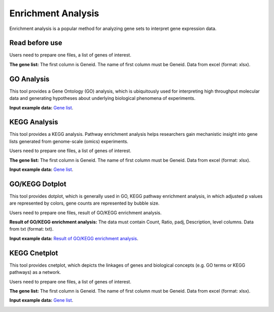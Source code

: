 ==========================
Enrichment Analysis
==========================

Enrichment analysis is a popular method for analyzing gene sets to interpret gene expression data.

Read before use
------------------	
Users need to prepare one files, a list of genes of interest.

**The gene list:** The first column is Geneid. The name of first column must be Geneid. Data from excel (format: xlsx).

GO Analysis
------------------	
This tool provides a Gene Ontology (GO) analysis, which is ubiquitously used for interpreting high throughput molecular data and generating hypotheses about underlying biological phenomena of experiments.

**Input example data:** `Gene list <https://github.com/Jasonxu0109/MangroveDB/releases/download/Example/Up-regulated_genes.xlsx>`_.

.. image:: ../../_static/images/GO.png
        :width: 100%
        :align: center
		
KEGG Analysis
------------------	
This tool provides a KEGG analysis. Pathway enrichment analysis helps researchers gain mechanistic insight into gene lists generated from genome-scale (omics) experiments.

Users need to prepare one files, a list of genes of interest.

**The gene list:** The first column is Geneid. The name of first column must be Geneid. Data from excel (format: xlsx).

**Input example data:** `Gene list <https://github.com/Jasonxu0109/MangroveDB/releases/download/Example/Up-regulated_genes.xlsx>`_.

.. image:: ../../_static/images/kegg.png
        :width: 100%
        :align: center

GO/KEGG Dotplot
------------------	
This tool provides dotplot, which is generally used in GO, KEGG pathway enrichment analysis, in which adjusted p values are represented by colors, gene counts are represented by bubble size.

Users need to prepare one files, result of GO/KEGG enrichment analysis.

**Result of GO/KEGG enrichment analysis:** The data must contain Count, Ratio, padj, Description, level columns. Data from txt (format: txt).

**Input example data:** `Result of GO/KEGG enrichment analysis <https://github.com/Jasonxu0109/MangroveDB/releases/download/Example/GO_results.txt>`_.

.. image:: ../../_static/images/dotplot.png
        :width: 100%
        :align: center
		
KEGG Cnetplot
------------------	
This tool provides cnetplot, which depicts the linkages of genes and biological concepts (e.g. GO terms or KEGG pathways) as a network.

Users need to prepare one files, a list of genes of interest.

**The gene list:** The first column is Geneid. The name of first column must be Geneid. Data from excel (format: xlsx).

**Input example data:** `Gene list <https://github.com/Jasonxu0109/MangroveDB/releases/download/Example/Up-regulated_genes.xlsx>`_.

.. image:: ../../_static/images/cnetplot.png
        :width: 100%
        :align: center
		

